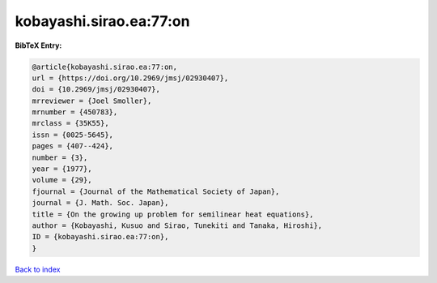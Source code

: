 kobayashi.sirao.ea:77:on
========================

.. :cite:t:`kobayashi.sirao.ea:77:on`

.. bibliography:: ../../All.bib

**BibTeX Entry:**

.. code-block:: bibtex

   @article{kobayashi.sirao.ea:77:on,
   url = {https://doi.org/10.2969/jmsj/02930407},
   doi = {10.2969/jmsj/02930407},
   mrreviewer = {Joel Smoller},
   mrnumber = {450783},
   mrclass = {35K55},
   issn = {0025-5645},
   pages = {407--424},
   number = {3},
   year = {1977},
   volume = {29},
   fjournal = {Journal of the Mathematical Society of Japan},
   journal = {J. Math. Soc. Japan},
   title = {On the growing up problem for semilinear heat equations},
   author = {Kobayashi, Kusuo and Sirao, Tunekiti and Tanaka, Hiroshi},
   ID = {kobayashi.sirao.ea:77:on},
   }

`Back to index <../index>`_
